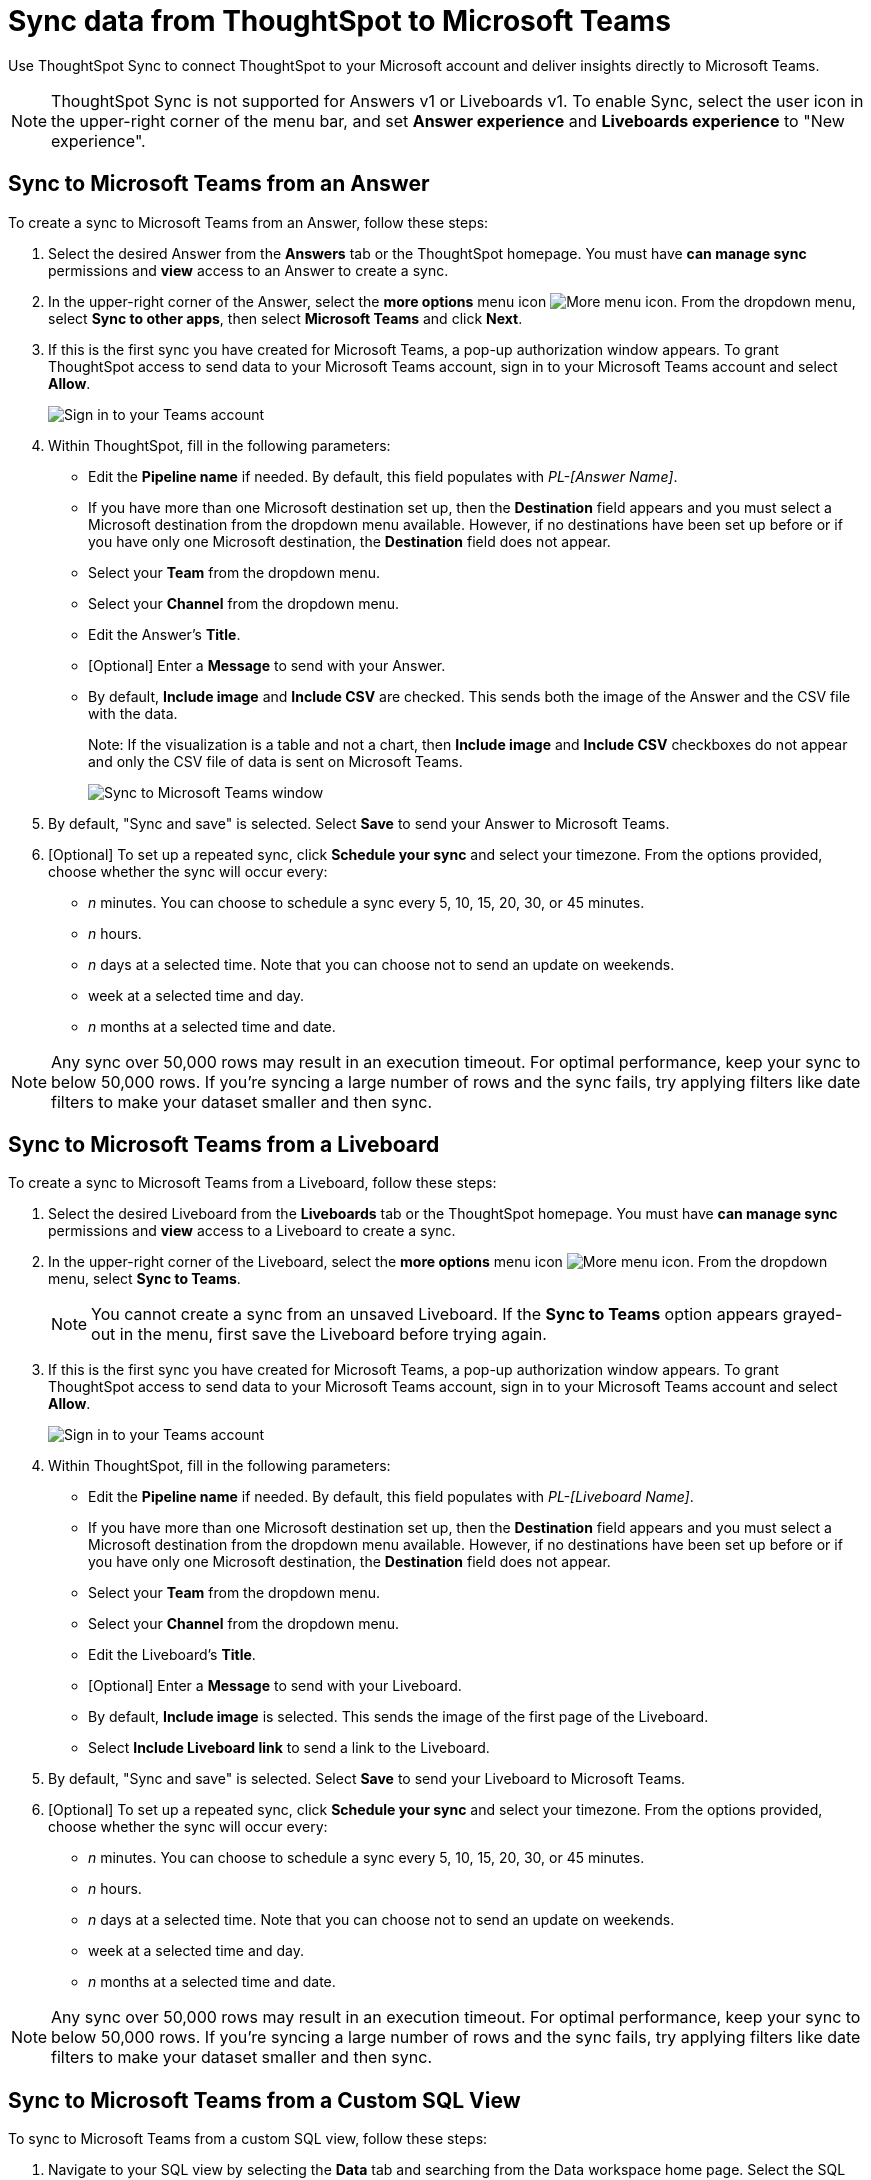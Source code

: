 = Sync data from ThoughtSpot to Microsoft Teams
:last_updated: 08/26/2022
:linkattrs:
:experimental:
:page-layout: default-cloud
:description: You can connect ThoughtSpot to your Microsoft account and push insights to Microsoft Teams.
:jira: SCAL-176730, scal-201311

Use ThoughtSpot Sync to connect ThoughtSpot to your Microsoft account and deliver insights directly to Microsoft Teams.

NOTE: ThoughtSpot Sync is not supported for Answers v1 or Liveboards v1. To enable Sync, select the user icon in the upper-right corner of the menu bar, and set *Answer experience* and *Liveboards experience* to "New experience".

== Sync to Microsoft Teams from an Answer

To create a sync to Microsoft Teams from an Answer, follow these steps:

. Select the desired Answer from the *Answers* tab or the ThoughtSpot homepage. You must have *can manage sync* permissions and *view* access to an Answer to create a sync.

. In the upper-right corner of the Answer, select the *more options* menu icon image:icon-more-10px.png[More menu icon]. From the dropdown menu, select *Sync to other apps*, then select *Microsoft Teams* and click *Next*.
+
//NOTE: You cannot create a sync from an unsaved Answer. If the *Sync to other apps* option appears grayed-out in the menu, first save the Answer before trying again.


. If this is the first sync you have created for Microsoft Teams, a pop-up authorization window appears. To grant ThoughtSpot access to send data to your Microsoft Teams account, sign in to your Microsoft Teams account and select *Allow*.
+
image::ts-sync-permission-teams.png[Sign in to your Teams account]



. Within ThoughtSpot, fill in the following parameters:
* Edit the *Pipeline name* if needed. By default, this field populates with _PL-[Answer Name]_.
* If you have more than one Microsoft destination set up, then the *Destination* field appears and you must select a Microsoft destination from the dropdown menu available. However, if no destinations have been set up before or if you have only one Microsoft destination, the *Destination* field does not appear.
* Select your *Team* from the dropdown menu.
* Select your *Channel* from the dropdown menu.
* Edit the Answer’s *Title*.
* [Optional] Enter a *Message* to send with your Answer.
* By default, *Include image* and *Include CSV* are checked. This sends both the image of the Answer and the CSV file with the data.
+
Note: If the visualization is a table and not a chart, then *Include image* and *Include CSV* checkboxes do not appear and only the CSV file of data is sent on Microsoft Teams.
+
image::ts-sync-teams-param.png[Sync to Microsoft Teams window]


.  By default, "Sync and save" is selected. Select *Save* to send your Answer to Microsoft Teams.

. [Optional] To set up a repeated sync, click *Schedule your sync* and select your timezone. From the options provided, choose whether the sync will occur every:

* _n_ minutes. You can choose to schedule a sync every 5, 10, 15, 20, 30, or 45 minutes.
* _n_ hours.
* _n_ days at a selected time. Note that you can choose not to send an update on weekends.
* week at a selected time and day.
* _n_ months at a selected time and date.

NOTE: Any sync over 50,000 rows may result in an execution timeout. For optimal performance, keep your sync to below 50,000 rows. If you're syncing a large number of rows and the sync fails, try applying filters like date filters to make your dataset smaller and then sync.

== Sync to Microsoft Teams from a Liveboard

To create a sync to Microsoft Teams from a Liveboard, follow these steps:

. Select the desired Liveboard from the *Liveboards* tab or the ThoughtSpot homepage. You must have *can manage sync* permissions and *view* access to a Liveboard to create a sync.

. In the upper-right corner of the Liveboard, select the *more options* menu icon image:icon-more-10px.png[More menu icon]. From the dropdown menu, select *Sync to Teams*.
+
NOTE: You cannot create a sync from an unsaved Liveboard. If the *Sync to Teams* option appears grayed-out in the menu, first save the Liveboard before trying again.


. If this is the first sync you have created for Microsoft Teams, a pop-up authorization window appears. To grant ThoughtSpot access to send data to your Microsoft Teams account, sign in to your Microsoft Teams account and select *Allow*.
+
image::ts-sync-permission-teams.png[Sign in to your Teams account]



. Within ThoughtSpot, fill in the following parameters:
* Edit the *Pipeline name* if needed. By default, this field populates with _PL-[Liveboard Name]_.
* If you have more than one Microsoft destination set up, then the *Destination* field appears and you must select a Microsoft destination from the dropdown menu available. However, if no destinations have been set up before or if you have only one Microsoft destination, the *Destination* field does not appear.
* Select your *Team* from the dropdown menu.
* Select your *Channel* from the dropdown menu.
* Edit the Liveboard’s *Title*.
* [Optional] Enter a *Message* to send with your Liveboard.
* By default, *Include image* is selected. This sends the image of the first page of the Liveboard.
* Select *Include Liveboard link* to send a link to the Liveboard.
+

.  By default, "Sync and save" is selected. Select *Save* to send your Liveboard to Microsoft Teams.

. [Optional] To set up a repeated sync, click *Schedule your sync* and select your timezone. From the options provided, choose whether the sync will occur every:

* _n_ minutes. You can choose to schedule a sync every 5, 10, 15, 20, 30, or 45 minutes.
* _n_ hours.
* _n_ days at a selected time. Note that you can choose not to send an update on weekends.
* week at a selected time and day.
* _n_ months at a selected time and date.

NOTE: Any sync over 50,000 rows may result in an execution timeout. For optimal performance, keep your sync to below 50,000 rows. If you're syncing a large number of rows and the sync fails, try applying filters like date filters to make your dataset smaller and then sync.


== Sync to Microsoft Teams from a Custom SQL View

To sync to Microsoft Teams from a custom SQL view, follow these steps:

. Navigate to your SQL view by selecting the *Data* tab and searching from the Data workspace home page. Select the SQL view name.

. In the upper-right corner, click the *more options* menu icon image:icon-more-10px.png[More menu icon] and select *Sync to other apps*. Select *Microsoft Teams* and click *Next*.

. If this is the first sync you have created for Microsoft Teams, an authorization page appears. To grant ThoughtSpot access to send data to your Microsoft Teams account, sign in to your Microsoft Teams account and select *Allow*.
+
image::ts-sync-permission-teams.png[Sign in to your Teams account]


. Within ThoughtSpot, fill in the following parameters:
* Edit the *Pipeline name* if needed. By default, this field populates with _PL-[Answer Name]_.
* If you have more than one Microsoft destination set up, then the *Destination* field appears and you must select a Microsoft destination from the dropdown available. However, if no destinations have been set up before or if you have only one Microsoft destination, the *Destination* field does not appear.
* Select your *Team* from the dropdown menu.
* Select your *Channel* from the dropdown menu.
* [Optional] Edit the Answer’s *Title*.
* Enter a *Message* to send with your Answer.
* By default, ThoughtSpot sends your data in CSV format.


.  By default, "Sync and save" is selected. Select *Save* to send your data to Microsoft Teams.

. [Optional] To set up a repeated sync, click *Schedule your sync* and select your timezone. From the options provided, choose whether the sync will occur every:

* _n_ minutes. You can choose to schedule a sync every 5, 10, 15, 20, 30, or 45 minutes.
* _n_ hours.
* _n_ days at a selected time. Note that you can choose not to send an update on weekends.
* week at a selected time and day.
* _n_ months at a selected time and date.


NOTE: Any sync over 50,000 rows may result in an execution timeout. For optimal performance, keep your sync to below 50,000 rows. If you're syncing a large number of rows and the sync fails, try applying filters like date filters to make your dataset smaller and then sync.



== Sync to Microsoft Teams from the Data workspace

To create a sync to Microsoft Teams from the Data workspace, follow these steps:

. Select the *Data* tab.

. On the left menu bar, select *Sync*.

.  Go to the *Pipelines* tab and select "Create New Pipeline". Note that if you do not already have a destination created to the intended destination app, you first need to create one in the *Destinations* tab.


. Fill in the following parameters:
* Edit the *Pipeline name* if needed. By default, this field populates with _PL-[Answer Name]_.
* If you have more than one Microsoft destination set up, then the *Destination* field appears, and you must select a Microsoft destination from the dropdown menu available. However, if no destinations have been set up before or if you have only one Microsoft destination, the *Destination* field does not appear.
* Select your *Source* data. Here, you choose an Answer or a custom SQL view to send through sync.
* Select your *Team* from the dropdown menu.
* Select your *Channel* from the dropdown menu.
* [Optional] Edit the Answer’s *Title*.
* Enter a *Message* to send with your Answer.
* If your chosen source is an Answer, the *Include image* and *Include CSV* checkboxes appear. Otherwise, ThoughtSpot sends your data as a CSV.


. By default, "Sync and save" is selected. Select *Save* to send your data to Microsoft Teams.

. [Optional] To set up a repeated sync, click *Schedule your sync* and select your timezone. From the options provided, choose whether the sync will occur every:

* _n_ minutes. You can choose to schedule a sync every 5, 10, 15, 20, 30, or 45 minutes.
* _n_ hours.
* _n_ days at a selected time. Note that you can choose not to send an update on weekends.
* week at a selected time and day.
* _n_ months at a selected time and date.

NOTE: Any sync over 50,000 rows may result in an execution timeout. For optimal performance, keep your sync to below 50,000 rows. If you're syncing a large number of rows and the sync fails, try applying filters like date filters to make your dataset smaller and then sync.


=== Manage pipelines

While you can also manage a pipeline from the *Pipelines* tab in the Data workspace, accessing the *Manage pipelines* option from an Answer or view displays all pipelines local to that specific data object. To manage a pipeline from an Answer or view, follow these steps:

. Click the *more options* menu icon image:icon-more-10px.png[More options menu icon] and select *Manage pipelines*.
. Scroll to the name of your pipeline from the list that appears. Next to the pipeline name, select the *more options* icon image:icon-more-10px.png[More options menu icon]. From the list that appears, select:
* *Edit* to edit the pipeline’s properties. For example, for a pipeline to Google Sheets, you can edit the pipeline name, file name, sheet name, or cell number. Note that you cannot edit the destination or source of a pipeline.
* *Delete* to permanently delete the pipeline.
* *Sync now* to sync your Answer or view to the designated destination.
* *View run history* to see the pipeline’s Activity log in the Data workspace.
+
image::ts-sync-manage-pipelines.png[More options menu for a pipeline]

'''
> **Related information**
>
> * xref:thoughtspot-sync.adoc[]
